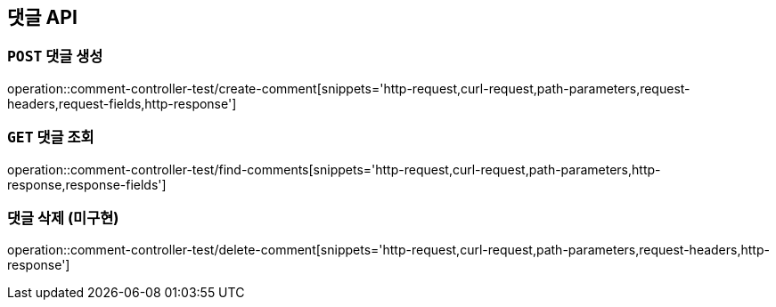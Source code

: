[[댓글-API]]
== 댓글 API

[[댓글-생성]]
=== `POST` 댓글 생성

operation::comment-controller-test/create-comment[snippets='http-request,curl-request,path-parameters,request-headers,request-fields,http-response']

[[댓글-조회]]
=== `GET` 댓글 조회

operation::comment-controller-test/find-comments[snippets='http-request,curl-request,path-parameters,http-response,response-fields']

[[댓글-삭제]]
=== 댓글 삭제 (미구현)

operation::comment-controller-test/delete-comment[snippets='http-request,curl-request,path-parameters,request-headers,http-response']
